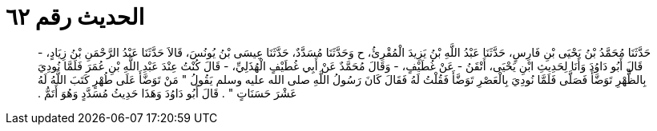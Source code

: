 
= الحديث رقم ٦٢

[quote.hadith]
حَدَّثَنَا مُحَمَّدُ بْنُ يَحْيَى بْنِ فَارِسٍ، حَدَّثَنَا عَبْدُ اللَّهِ بْنُ يَزِيدَ الْمُقْرِئُ، ح وَحَدَّثَنَا مُسَدَّدٌ، حَدَّثَنَا عِيسَى بْنُ يُونُسَ، قَالاَ حَدَّثَنَا عَبْدُ الرَّحْمَنِ بْنُ زِيَادٍ، - قَالَ أَبُو دَاوُدَ وَأَنَا لِحَدِيثِ ابْنِ يَحْيَى، أَتْقَنُ - عَنْ غُطَيْفٍ، - وَقَالَ مُحَمَّدٌ عَنْ أَبِي غُطَيْفٍ الْهُذَلِيِّ، - قَالَ كُنْتُ عِنْدَ عَبْدِ اللَّهِ بْنِ عُمَرَ فَلَمَّا نُودِيَ بِالظُّهْرِ تَوَضَّأَ فَصَلَّى فَلَمَّا نُودِيَ بِالْعَصْرِ تَوَضَّأَ فَقُلْتُ لَهُ فَقَالَ كَانَ رَسُولُ اللَّهِ صلى الله عليه وسلم يَقُولُ ‏"‏ مَنْ تَوَضَّأَ عَلَى طُهْرٍ كَتَبَ اللَّهُ لَهُ عَشْرَ حَسَنَاتٍ ‏"‏ ‏.‏ قَالَ أَبُو دَاوُدَ وَهَذَا حَدِيثُ مُسَدَّدٍ وَهُوَ أَتَمُّ ‏.‏